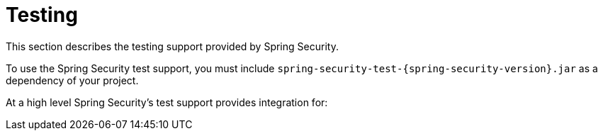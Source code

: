 [[test]]
= Testing
:page-section-summary-toc: 1

This section describes the testing support provided by Spring Security.

To use the Spring Security test support, you must include `spring-security-test-{spring-security-version}.jar` as a dependency of your project.

At a high level Spring Security's test support provides integration for:

